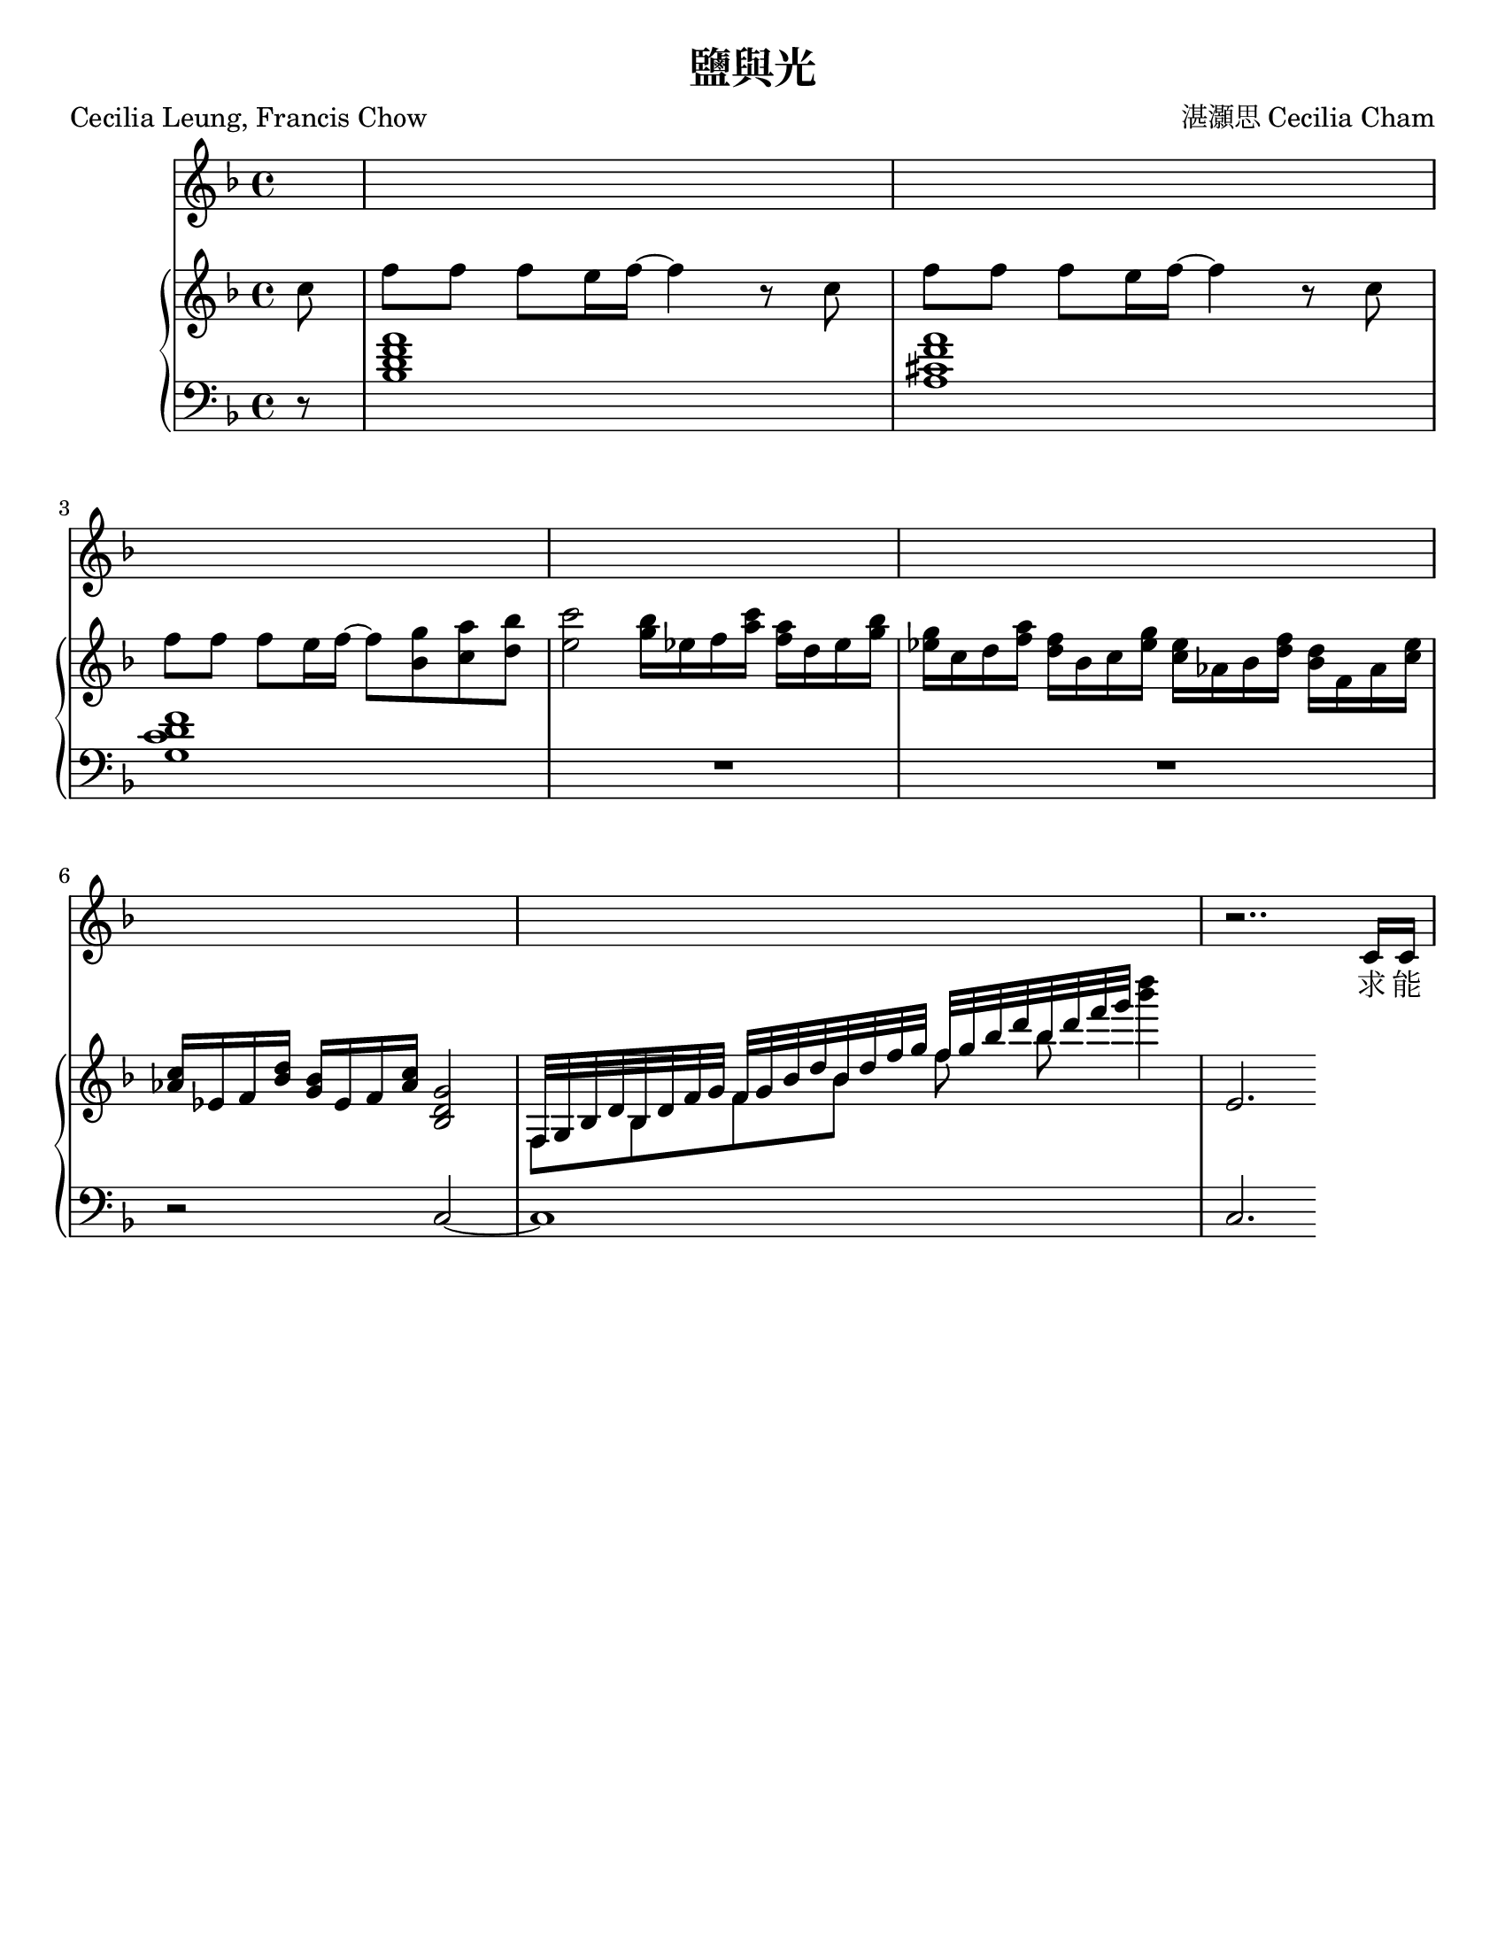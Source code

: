 \version "2.24.3"

\header {
  title = "鹽與光"
  composer = "湛灝思 Cecilia Cham"
  poet = "Cecilia Leung, Francis Chow"
  % Remove default LilyPond tagline
  tagline = ##f
}

\paper {
  #(set-paper-size "letter")
}

global = {
  \key f \major
  \time 4/4
  \partial 8
}

chordNames = \chordmode {
  \global
  % Chords follow here. 
  
}

melody = \relative c' {
  \global
  % Music follows here.
  s8
  s1*7
  r2.. c16 c
}

verse = \lyricmode {
  % Lyrics follow here.
  求 能
  
  %{ 滿 載 信 望 愛，
  求 能 拋 開 心 裏 哀，
  求能不惜犧牲奉獻將來。
我願發亮，這路縱長， 照耀旅途，福音與你分享。

常懷勇氣與謙遜，常懷歡欣不歎息， 常懷堅忍的心面對艱辛。
所有是主賜與，主愛常在我心裏，縱遇障礙，基督與我共去。

求我可成為鹽與光， 傳送愛念到達各地光照四方。
我願我能驅散黑暗， 完全彰顯基督以愛解困。

而你可成為鹽與光， 傳送愛念到達各地光照四方，
你若去尋世上最真， 只需信賴基督照耀人群，

你若去尋，世上最真， 只需信賴基督繼續前行
  %}
}

right = \relative c'' {
  \global
  % Music follows here.
  c8 |
  f8 f f e16 f16~4 r8 c8 | 
  f8 f f e16 f16~4 r8 c8 |
  f8 f f e16 f16~8 <g bes,> <a c,> <bes d,> |
  %\time 2/4
  <c e,>2
  %\time 4/4
  %bes8. c16 a8. bes16 
  <bes g>16 es, f <c' a>
  <a f> d, es <bes' g>
  <g es> c, d <a' f>
  <f d> bes, c <g' es>
  <es c> as, bes <f' d>
  <d bes> f, as <es' c>
  <c as> es, f <d' bes>
  <bes g> es, f <c' as>
  
  <g d bes>2
  %<<{f,16 g bes d} \\ f,4>> <<{bes16 d f g} \\ bes,4>>
  %<<{f'16 g bes d} \\ f,4>> <<{bes16 d f g} \\ bes,4>>
  %<<{f'16 g bes d} \\ f,4>> <<{bes16 d f g} \\ bes,4>>
  <<{f,32 g bes d} \\ f,8>> <<{bes32 d f g} \\ bes,8>>
  <<{f'32 g bes d} \\ f,8>> <<{bes32 d f g} \\ bes,8>>
  <<{f'32 g bes d} \\ f,8>> <<{bes32 d f g} \\ bes,8>>
  <d' bes>4
  %f'4 bes d2
  
  e,,,2.
  
  
}

left = \relative c' {
  \global
  % Music follows here.
  r8
  <bes d f a>1 |
  <a cis f a> |
  <g c d f>1 |
  %\time 2/4
  %R2 |
  %\time 4/4
  R1 |
  R1 |
  r2 c,2~ |
  c1
  c2.
}

leadSheetPart = <<
  \new ChordNames \chordNames
  \new Staff { \melody }
  \addlyrics { \verse }
>>

pianoPart = \new PianoStaff \with {
  %instrumentName = "Piano"
  %shortInstrumentName = "Piano"
} <<
  \new Staff = "right" \with {
    midiInstrument = "acoustic grand"
  } \right
  \new Staff = "left" \with {
    midiInstrument = "acoustic grand"
  } { \clef bass \left }
>>

\score {
  <<
    \leadSheetPart
    \pianoPart
  >>
  \layout { }
  \midi {
    \tempo 4=69
  }
}
